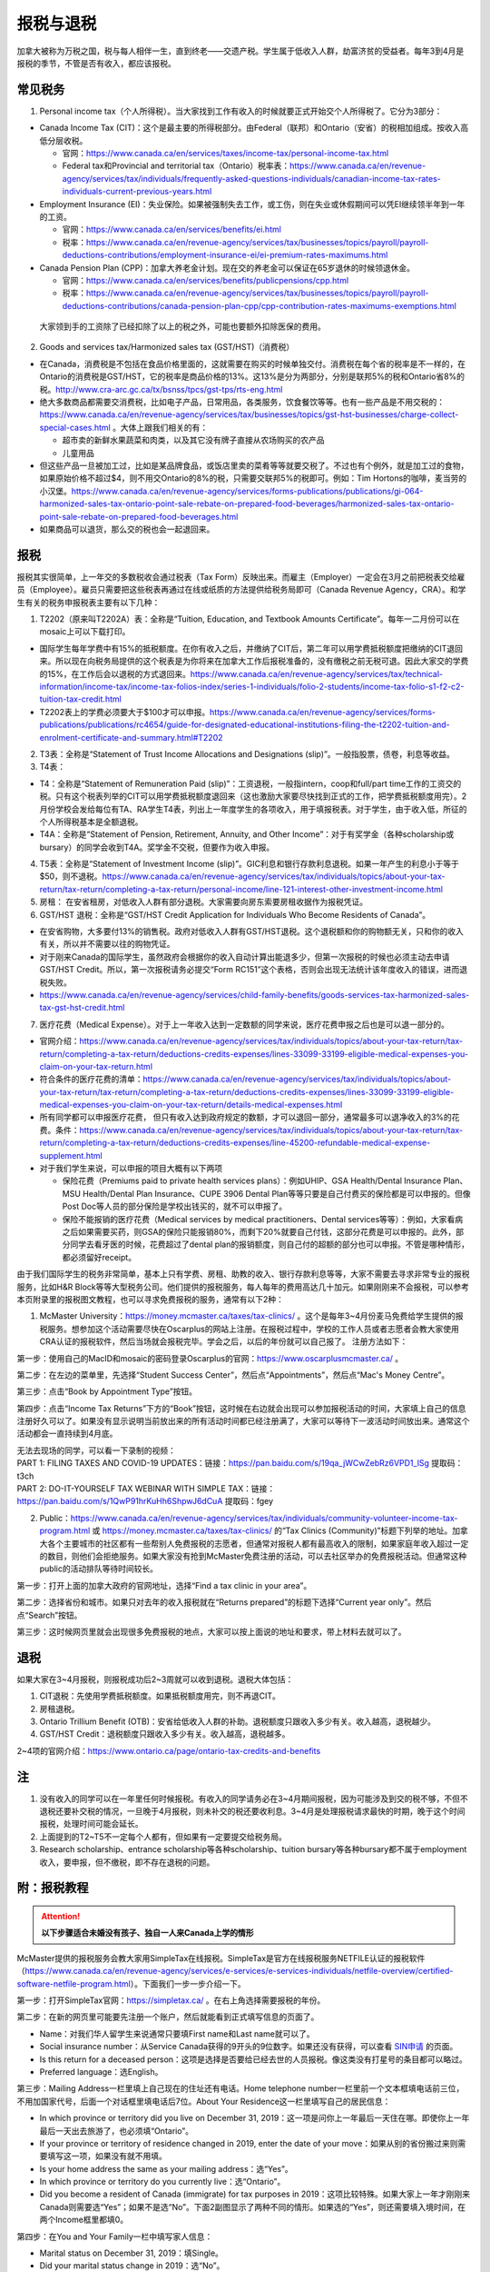 ﻿报税与退税
=====================================
加拿大被称为万税之国，税与每人相伴一生，直到终老——交遗产税。学生属于低收入人群，劫富济贫的受益者。每年3到4月是报税的季节，不管是否有收入，都应该报税。

常见税务
------------------------------
1. Personal income tax（个人所得税）。当大家找到工作有收入的时候就要正式开始交个人所得税了。它分为3部分：

- Canada Income Tax (CIT)：这个是最主要的所得税部分。由Federal（联邦）和Ontario（安省）的税相加组成。按收入高低分层收税。

  - 官网：https://www.canada.ca/en/services/taxes/income-tax/personal-income-tax.html
  - Federal tax和Provincial and territorial tax（Ontario）税率表：https://www.canada.ca/en/revenue-agency/services/tax/individuals/frequently-asked-questions-individuals/canadian-income-tax-rates-individuals-current-previous-years.html

- Employment Insurance (EI)：失业保险。如果被强制失去工作，或工伤，则在失业或休假期间可以凭EI继续领半年到一年的工资。

  - 官网：https://www.canada.ca/en/services/benefits/ei.html
  - 税率：https://www.canada.ca/en/revenue-agency/services/tax/businesses/topics/payroll/payroll-deductions-contributions/employment-insurance-ei/ei-premium-rates-maximums.html

- Canada Pension Plan (CPP)：加拿大养老金计划。现在交的养老金可以保证在65岁退休的时候领退休金。

  - 官网：https://www.canada.ca/en/services/benefits/publicpensions/cpp.html
  - 税率：https://www.canada.ca/en/revenue-agency/services/tax/businesses/topics/payroll/payroll-deductions-contributions/canada-pension-plan-cpp/cpp-contribution-rates-maximums-exemptions.html

 大家领到手的工资除了已经扣除了以上的税之外，可能也要额外扣除医保的费用。

2. Goods and services tax/Harmonized sales tax (GST/HST)（消费税）

- 在Canada，消费税是不包括在食品价格里面的，这就需要在购买的时候单独交付。消费税在每个省的税率是不一样的，在Ontario的消费税是GST/HST，它的税率是商品价格的13%。这13%是分为两部分，分别是联邦5%的税和Ontario省8%的税。http://www.cra-arc.gc.ca/tx/bsnss/tpcs/gst-tps/rts-eng.html
- 绝大多数商品都需要交消费税，比如电子产品，日常用品，各类服务，饮食餐饮等等。也有一些产品是不用交税的：https://www.canada.ca/en/revenue-agency/services/tax/businesses/topics/gst-hst-businesses/charge-collect-special-cases.html 。大体上跟我们相关的有：

  - 超市卖的新鲜水果蔬菜和肉类，以及其它没有牌子直接从农场购买的农产品
  - 儿童用品

- 但这些产品一旦被加工过，比如是某品牌食品，或饭店里卖的菜肴等等就要交税了。不过也有个例外，就是加工过的食物，如果原始价格不超过$4，则不用交Ontario的8%的税，只需要交联邦5%的税即可。例如：Tim Hortons的咖啡，麦当劳的小汉堡。https://www.canada.ca/en/revenue-agency/services/forms-publications/publications/gi-064-harmonized-sales-tax-ontario-point-sale-rebate-on-prepared-food-beverages/harmonized-sales-tax-ontario-point-sale-rebate-on-prepared-food-beverages.html
- 如果商品可以退货，那么交的税也会一起退回来。

报税
---------------------------
报税其实很简单，上一年交的多数税收会通过税表（Tax Form）反映出来。而雇主（Employer）一定会在3月之前把税表交给雇员（Employee）。雇员只需要把这些税表再通过在线或纸质的方法提供给税务局即可（Canada Revenue Agency，CRA）。和学生有关的税务申报税表主要有以下几种： 

1. T2202（原来叫T2202A）表：全称是“Tuition, Education, and Textbook Amounts Certificate”。每年一二月份可以在mosaic上可以下载打印。

- 国际学生每年学费中有15%的抵税额度。在你有收入之后，并缴纳了CIT后，第二年可以用学费抵税额度把缴纳的CIT退回来。所以现在向税务局提供的这个税表是为你将来在加拿大工作后报税准备的，没有缴税之前无税可退。因此大家交的学费的15%，在工作后会以退税的方式退回来。https://www.canada.ca/en/revenue-agency/services/tax/technical-information/income-tax/income-tax-folios-index/series-1-individuals/folio-2-students/income-tax-folio-s1-f2-c2-tuition-tax-credit.html
- T2202表上的学费必须要大于$100才可以申报。https://www.canada.ca/en/revenue-agency/services/forms-publications/publications/rc4654/guide-for-designated-educational-institutions-filing-the-t2202-tuition-and-enrolment-certificate-and-summary.html#T2202

2. T3表：全称是“Statement of Trust Income Allocations and Designations (slip)”。一般指股票，债卷，利息等收益。
3. T4表：

- T4：全称是“Statement of Remuneration Paid (slip)”：工资退税，一般指intern，coop和full/part time工作的工资交的税。只有这个税表列举的CIT可以用学费抵税额度退回来（这也激励大家要尽快找到正式的工作，把学费抵税额度用完）。2月份学校会发给每位有TA、RA学生T4表，列出上一年度学生的各项收入，用于填报税表。对于学生，由于收入低，所征的个人所得税基本是全额退税。
- T4A：全称是“Statement of Pension, Retirement, Annuity, and Other Income”：对于有奖学金（各种scholarship或bursary）的同学会收到T4A。奖学金不交税，但要作为收入申报。

4. T5表：全称是“Statement of Investment Income (slip)”。GIC利息和银行存款利息退税。如果一年产生的利息小于等于$50，则不退税。https://www.canada.ca/en/revenue-agency/services/tax/individuals/topics/about-your-tax-return/tax-return/completing-a-tax-return/personal-income/line-121-interest-other-investment-income.html
5. 房租： 在安省租房，对低收入人群有部分退税。大家需要向房东索要房租收据作为报税凭证。
6. GST/HST 退税：全称是“GST/HST Credit Application for Individuals Who Become Residents of Canada”。

- 在安省购物，大多要付13%的销售税。政府对低收入人群有GST/HST退税。这个退税额和你的购物额无关，只和你的收入有关，所以并不需要以往的购物凭证。
- 对于刚来Canada的国际学生，虽然政府会根据你的收入自动计算出能退多少，但第一次报税的时候也必须主动去申请GST/HST Credit。所以，第一次报税请务必提交“Form RC151”这个表格，否则会出现无法统计该年度收入的错误，进而退税失败。
- https://www.canada.ca/en/revenue-agency/services/child-family-benefits/goods-services-tax-harmonized-sales-tax-gst-hst-credit.html

7. 医疗花费（Medical Expense）。对于上一年收入达到一定数额的同学来说，医疗花费申报之后也是可以退一部分的。

- 官网介绍：https://www.canada.ca/en/revenue-agency/services/tax/individuals/topics/about-your-tax-return/tax-return/completing-a-tax-return/deductions-credits-expenses/lines-33099-33199-eligible-medical-expenses-you-claim-on-your-tax-return.html
- 符合条件的医疗花费的清单：https://www.canada.ca/en/revenue-agency/services/tax/individuals/topics/about-your-tax-return/tax-return/completing-a-tax-return/deductions-credits-expenses/lines-33099-33199-eligible-medical-expenses-you-claim-on-your-tax-return/details-medical-expenses.html
- 所有同学都可以申报医疗花费， 但只有收入达到政府规定的数额，才可以退回一部分，通常最多可以退净收入的3%的花费。条件：https://www.canada.ca/en/revenue-agency/services/tax/individuals/topics/about-your-tax-return/tax-return/completing-a-tax-return/deductions-credits-expenses/line-45200-refundable-medical-expense-supplement.html
- 对于我们学生来说，可以申报的项目大概有以下两项

  - 保险花费（Premiums paid to private health services plans）：例如UHIP、GSA Health/Dental Insurance Plan、MSU Health/Dental Plan Insurance、CUPE 3906 Dental Plan等等只要是自己付费买的保险都是可以申报的。但像Post Doc等人员的部分保险是学校出钱买的，就不可以申报了。
  - 保险不能报销的医疗花费（Medical services by medical practitioners、Dental services等等）：例如，大家看病之后如果需要买药，则GSA的保险只能报销80%，而剩下20%就要自己付钱，这部分花费是可以申报的。此外，部分同学去看牙医的时候，花费超过了dental plan的报销额度，则自己付的超额的部分也可以申报。不管是哪种情形，都必须留好receipt。

由于我们国际学生的税务非常简单，基本上只有学费、房租、助教的收入、银行存款利息等等，大家不需要去寻求非常专业的报税服务，比如H&R Block等等大型税务公司。他们提供的报税服务，每人每年的费用高达几十加元。如果刚刚来不会报税，可以参考本页附录里的报税图文教程，也可以寻求免费报税的服务，通常有以下2种：

1. McMaster University：https://money.mcmaster.ca/taxes/tax-clinics/ 。这个是每年3~4月份麦马免费给学生提供的报税服务。想参加这个活动需要尽快在Oscarplus的网站上注册。在报税过程中，学校的工作人员或者志愿者会教大家使用CRA认证的报税软件，然后当场就会报税完毕。学会之后，以后的年份就可以自己报了。 注册方法如下：

第一步：使用自己的MacID和mosaic的密码登录Oscarplus的官网：https://www.oscarplusmcmaster.ca/ 。

.. image:: /resource/BaoShui/McMasterMianFeiBaoShui01.jpg
   :align: center

第二步：在左边的菜单里，先选择“Student Success Center”，然后点“Appointments”，然后点“Mac's Money Centre”。

.. image:: /resource/BaoShui/McMasterMianFeiBaoShui02.jpg
   :align: center

第三步：点击“Book by Appointment Type”按钮。

.. image:: /resource/BaoShui/McMasterMianFeiBaoShui03.jpg
   :align: center

第四步：点击“Income Tax Returns”下方的“Book”按钮，这时候在右边就会出现可以参加报税活动的时间，大家填上自己的信息注册好久可以了。如果没有显示说明当前放出来的所有活动时间都已经注册满了，大家可以等待下一波活动时间放出来。通常这个活动都会一直持续到4月底。

.. image:: /resource/BaoShui/McMasterMianFeiBaoShui04.jpg
   :align: center

| 无法去现场的同学，可以看一下录制的视频：
| PART 1: FILING TAXES AND COVID-19 UPDATES：链接：https://pan.baidu.com/s/19qa_jWCwZebRz6VPD1_lSg 提取码：t3ch
| PART 2: DO-IT-YOURSELF TAX WEBINAR WITH SIMPLE TAX：链接：https://pan.baidu.com/s/1QwP91hrKuHh6ShpwJ6dCuA 提取码：fgey

2. Public：https://www.canada.ca/en/revenue-agency/services/tax/individuals/community-volunteer-income-tax-program.html 或 https://money.mcmaster.ca/taxes/tax-clinics/ 的“Tax Clinics (Community)”标题下列举的地址。加拿大各个主要城市的社区都有一些帮别人免费报税的志愿者，但通常对报税人都有最高收入的限制，如果家庭年收入超过一定的数目，则他们会拒绝服务。如果大家没有抢到McMaster免费注册的活动，可以去社区举办的免费报税活动。但通常这种public的活动排队等待时间较长。

第一步：打开上面的加拿大政府的官网地址，选择“Find a tax clinic in your area”。

.. image:: /resource/BaoShui/PublicMianFeiBaoShui01.jpg
   :align: center

第二步：选择省份和城市。如果只对去年的收入报税就在“Returns prepared”的标题下选择“Current year only”。然后点“Search”按钮。

.. image:: /resource/BaoShui/PublicMianFeiBaoShui02.jpg
   :align: center

第三步：这时候网页里就会出现很多免费报税的地点，大家可以按上面说的地址和要求，带上材料去就可以了。

.. image:: /resource/BaoShui/PublicMianFeiBaoShui03.jpg
   :align: center

退税
------------------------------------
如果大家在3~4月报税，则报税成功后2~3周就可以收到退税。退税大体包括：

1. CIT退税：先使用学费抵税额度。如果抵税额度用完，则不再退CIT。
2. 房租退税。
3. Ontario Trillium Benefit (OTB)：安省给低收入人群的补助。退税额度只跟收入多少有关。收入越高，退税越少。
4. GST/HST Credit：退税额度只跟收入多少有关。收入越高，退税越多。

2~4项的官网介绍：https://www.ontario.ca/page/ontario-tax-credits-and-benefits

注
---------------------------
1) 没有收入的同学可以在一年里任何时候报税。有收入的同学请务必在3~4月期间报税，因为可能涉及到交的税不够，不但不退税还要补交税的情况，一旦晚于4月报税，则未补交的税还要收利息。3~4月是处理报税请求最快的时期，晚于这个时间报税，处理时间可能会延长。
#) 上面提到的T2~T5不一定每个人都有，但如果有一定要提交给税务局。
#) Research scholarship、entrance scholarship等各种scholarship、tuition bursary等各种bursary都不属于employment收入，要申报，但不缴税，即不存在退税的问题。

附：报税教程
--------------------------------------------------------
.. attention::
   **以下步骤适合未婚没有孩子、独自一人来Canada上学的情形**

McMaster提供的报税服务会教大家用SimpleTax在线报税。SimpleTax是官方在线报税服务NETFILE认证的报税软件（https://www.canada.ca/en/revenue-agency/services/e-services/e-services-individuals/netfile-overview/certified-software-netfile-program.html）。下面我们一步一步介绍一下。

第一步：打开SimpleTax官网：https://simpletax.ca/ 。在右上角选择需要报税的年份。

.. image:: /resource/BaoShui/SimpleTax01.png
   :align: center

第二步：在新的网页里可能要先注册一个账户，然后就能看到正式填写信息的页面了。

- Name：对我们华人留学生来说通常只要填First name和Last name就可以了。
- Social insurance number：从Service Canada获得的9开头的9位数字。如果还没有获得，可以查看 `SIN申请`_ 的页面。
- Is this return for a deceased person：这项是选择是否要给已经去世的人员报税。像这类没有打星号的条目都可以略过。
- Preferred language：选English。

.. image:: /resource/BaoShui/SimpleTax02.png
   :align: center

第三步：Mailing Address一栏里填上自己现在的住址还有电话。Home telephone number一栏里前一个文本框填电话前三位，不用加国家代号，后面一个对话框里填电话后7位。About Your Residence这一栏里填写自己的居民信息：

- In which province or territory did you live on December 31, 2019：这一项是问你上一年最后一天住在哪。即使你上一年最后一天出去旅游了，也必须填“Ontario”。
- If your province or territory of residence changed in 2019, enter the date of your move：如果从别的省份搬过来则需要填写这一项，如果没有就不用填。
- Is your home address the same as your mailing address：选“Yes”。
- In which province or territory do you currently live：选“Ontario”。
- Did you become a resident of Canada (immigrate) for tax purposes in 2019：这项比较特殊。如果大家上一年才刚刚来Canada则需要选“Yes”；如果不是选“No”。下面2副图显示了两种不同的情形。如果选的“Yes”，则还需要填入境时间，在两个Income框里都填0。

.. image:: /resource/BaoShui/SimpleTax03.png
   :align: center

.. image:: /resource/BaoShui/SimpleTax04.png
   :align: center

第四步：在You and Your Family一栏中填写家人信息：

- Marital status on December 31, 2019：填Single。
- Did your marital status change in 2019：选“No”。
- Do you have any dependant：选“No”。

Misc一栏是填一些杂项。大部分只要填“No”就可以了。只有一个要注意一下：

- Are you filing an income tax return with the CRA for the first time：如果是第一次报税就要选“Yes”，

.. image:: /resource/BaoShui/SimpleTax05.png
   :align: center

第五步：这里是填写一些公共的补助，所有人遇到的情形都是一样的。

- Climate Action Incentive一栏是选要不要申请“碳排放”补贴，选“Yes”。https://www.canada.ca/en/revenue-agency/services/tax/individuals/topics/about-your-tax-return/tax-return/completing-a-tax-return/deductions-credits-expenses/line-45110-climate-action-incentive.html 。如果你去年刚刚来，也就是说第三步中“Did you become a resident of Canada (immigrate) for tax purposes in 2019”选的是“Yes”，则按官网介绍是不可以申请的，也就没有这个选项了。
- Ontario Trillium Benefit是安省给低收入人群的补助，即使没有任何收入，申请之后都会受到补助，所以一定要选“Yes”。
- CRA My Account是填写有没有申请CRA官网的账户。在这里，SimpleTax是不会帮你建立一个账户的，后面会说到如何注册CRA官网账户，这里如果没有注册，选“No”就可以了。Online mail要选“Yes, sign me up”，并且把自己的电子邮箱填上，这样一旦退税有结果就会有邮件通知。

.. image:: /resource/BaoShui/SimpleTax06.png
   :align: center

第六步：从这一步开始就要真正开始按照拿到的Tax Form来填写相应的信息了。不过由于现在信息已经十分发达了，雇主们会把所有T2202、T3、T4、T4A、T5的税表都提前传给CRA。

- 对于不是第一次报税并且已经注册了CRA官网账户的同学来说，只要直接点击“Auto-fill my return”，SimpleTax就会弹出登录CRA的页面，大家登录后把所有的条目都勾选上。SimpleTax就会自动从CRA的网站上把所有税表里的信息下载到相应的栏目里，大家把它们和自己拿到的税表核对一下就可以了。
- 对于第一次报税的同学来说，就只能在搜索框里把相应的税表模板搜出来自己填写。
- 对于不是第一次报税但没有注册了CRA官网账户的同学来说，请先看第二十步，等注册完CRA账户后再进行后面的步骤。因为有些数值是逐年累加的。

.. image:: /resource/BaoShui/SimpleTax06-2.png
   :align: center

第七步：如果第五步中“Climate Action Incentive”可以选“Yes”，则在Climate Action Incentive一栏中填写详细信息。如果没有则略过此步。

- Please confirm this is correct before filing your return：选“Yes, this is correct”。
- Do you live in a small or rural community：由于Hamilton不属于小城镇，所以选“No”。

.. image:: /resource/BaoShui/SimpleTax07.png
   :align: center

第八步：在Ontario Trillium Benefit: Property and Energy Tax Grants and Credits一栏中填写申请低收入人群补助的相关信息：

- Ontario energy and property tax credit：选“Yes”。
- Northern Ontario energy credit：由于Hamilton不属于北安大略省，所以选“No”。
- Total rent paid for your principal residence：填写你去年所有交的房租的数额。
- Total property tax paid for your principal residence：通常我们学生是不会买房等。所有这项不用填。
- Home energy costs paid for your principal residence on a reserve：不用填。
- Amount paid for accommodation in a public or not-for-profit long-term care home：不用填。
- Did you reside in a student residence：我们研究生通常在校外居住，不住学生宿舍，所以选“No”。
- Would you like to receive your benefit in June 2021 instead of receiving it monthly starting in July 2020：这项是问大家想在明年一次性收到所有的补助，还是每个月收一次。推荐大家选“No”，就是按月收。
- Declaration of principal residence(s)：这个表格是让大家填写上一年度所有交房租的住址的详细信息。包括：地址、邮编、时长、房租总额、房东。Long-term care home不用选。

.. image:: /resource/BaoShui/SimpleTax08.png
   :align: center

第九步：这一个表格是让大家填写学费的相关的信息，就是学校发给学生的T2202表。如果之前已经“Auto-fill my return”，则已经可以看到相关的信息。如果没有，就要手动把T2202表上的信息填写在上面。

- Were you a post-secondary student in 2019：选“Yes”。
- Box 13、24、25、26必须要填写到网页里。
- Do you have a disability or impairment that prevents you from enrolling on a full-time basis：选“No”。
- Were you a post-secondary student in an earlier year：这一项是关于之前年份交的学费产生的抵税额度。如果是Auto-fill的话，那已经填好了。如果是第一次报税，选“No”就可以了。

.. image:: /resource/BaoShui/SimpleTax09.png
   :align: center

.. image:: /resource/BaoShui/SimpleTax09-2.png
   :align: center

第十步：这一项是让大家填写自己的需要缴税类型的的收入的税表，就是TA、RA、Coop、Intern、Part-time工作的雇主发给你的T4表。如果之前已经“Auto-fill my return”，则已经可以看到相关的信息。如果没有，就要手动把所有拿到的T4表上的信息填写在上面。

- Employer's name：填“MCMASTER UNIVERSITY”就可以了。
- 所有有数值的Box都要填在网页里。例如Box 10、14、16、18、22、24、26、44可能会出现数值。

.. image:: /resource/BaoShui/SimpleTax10.png
   :align: center

.. image:: /resource/BaoShui/SimpleTax10-2.png
   :align: center

第十一步：这一项是让大家填写自己的不需要缴税类型的收入的税表，通常是奖学金（scholarship、bursary等等）相关的T4A表。如果之前已经“Auto-fill my return”，则已经可以看到相关的信息。如果没有，就要手动把所有拿到的T4A表上的信息填写在上面。

- Payer's name：填“MCMASTER UNIVERSITY”就可以了。
- Box 14和105只要有数值都要填在网页里。
- What type of award (box 105) did you receive：选“Scholarships etc. (full-time)”。

.. image:: /resource/BaoShui/SimpleTax11.png
   :align: center

.. image:: /resource/BaoShui/SimpleTax11-2.png
   :align: center

第十二步：部分同学上一年在银行里的存款和投资产生了大于$50的利息。如果之前已经“Auto-fill my return”，则已经可以看到相关的信息。如果没有，就要手动把所有拿到的T5表上的信息填写在上面。

- 如果是银行利息，只要把银行的名字填在“Pay's name”里，然后Box 13可能也有数值。填在网页里即可。

.. image:: /resource/BaoShui/SimpleTax12.png
   :align: center

第十三步：申报医疗花费（Medical Expenses）。不管是否已经“Auto-fill my return”，这项都必须自己从上面的搜索框中搜出来。

- Whose medical expenses are these：填上自己的名字（汉语拼音）。
- Who is this：选“Me and my partner”。
- Expense表格里每一行填一项医疗花费。

  - “Medical expense description”通常是保险的类型和药品、器材、服务等等的名字。相关名字可以从receipt上找到。
  - “Type of expense”通常是regular。
  - “Amount of expense”是花费。有关保险的费用可以在Mosaic上找到：“Student Center”->“Finances”->“Account Summary”->“Academic Year”->“View Detail/Print”；CUPE保险数额可以在官网上查到，或者在Mosaic里的“Pay”中，找到这一学年第一个CUPE的Cheque中的“CPDENE”那项的数值。注意，这项只能填实际的花费。比如有TA、RA的同学使用的是CUPE 3906 Unit 1 Dental Plan，自动退回了GSA Dental Insurance Plan，并且已经从UHIP里rebate了$200，则这些花费在申报的时候就要做相应的调整。也就是说不可以再填写GSA Dental Insurance Plan、UHIP的数额要比原始的费用少$200。药费等其它花费同理，只能填写保险不能报销自己额外支付的费用。

.. image:: /resource/BaoShui/SimpleTax13.png
   :align: center

第十四步：这一步是SimpleTax最有价值的一项，就是“Check & Optimize”按钮，SimpleTax可以帮我们检查之前填写的内容有没有错误，还有没有可以优化的地方，还有没有相关的福利可以申请等等。

.. image:: /resource/BaoShui/SimpleTax14.png
   :align: center

第十五步：“Check & Optimize”之后，就会出现结果，由Suggestions、Warnings、Errors构成。

- Suggestions：通常是一些还可以申请的福利，如果有下面图片里说的这条，对于我们学生来说是不能申请的。可以忽略。
- Warnings：如果出现下图中的Warning也可以直接忽略，对于我们学生来说处理和不处理结果都是一样的，例如RRSP、TFSA、RESP等等。我们学生作为低收入群体，所交的税都是全额退税。后面我们会简要概括一下。
- Errors：所有Error必须全部更正，如果大家出现了不太会纠正的错误，可以点击那一条附近的问号或者链接查询。

.. image:: /resource/BaoShui/SimpleTax15.png
   :align: center

第十六步：这一项是填完之后的Summary。

- Amounts：列举了所有你能收到的退款总额。Refund通常是T4的退税，一次性发完，通常2周内能收到。GST/HST quarterly amount是联邦政府消费税退税，每3个月发一次。Ontario Trillium Benefit (sales tax credit) monthly amount是安省消费税退税，每个月发一次。Ontario Trillium Benefit (OEPTC and NOEC) monthly amount是低收入人群的补助，每个月发一次。
- Documents：是SimpleTax通过你填写的信息提交给CRA的表格。这些表格如果让我们刚刚来Canada的学生填写将会非常困难，但是SimpleTax已经完全帮我们填好了。

.. image:: /resource/BaoShui/SimpleTax16.png
   :align: center

第十七步：这一步就是要把税务信息正式提交给CRA了，希望大家认真仔细检查后再点“Submit tax return”。如果还有不明白的地方可以问一下周围的同学。

- Save a PDF copy of your return for your records：一定要下载保存，留个案底。

.. image:: /resource/BaoShui/SimpleTax17.png
   :align: center

第十八步：如果提交成功，就会收到一个Confirmation Number，这个号码也是一定要保存下来的，以防后面CRA审核出现错误时能用到。

.. image:: /resource/BaoShui/SimpleTax18.png
   :align: center

.. attention::
  对于第一次报税的同学还需要进行以下步骤

第十九步：第一次申请退回消费税，必须自己填表申请，以后所有年份都不需要了。下载并填写RC151表，官网链接：https://www.canada.ca/en/revenue-agency/services/child-family-benefits/gsthstc-apply.html 。填写完之后去Canada Post按表格里“Where do you send your form?”下的地址寄到相关的地方。Canada Post的工作人员可以帮你寄信。

- Step 1 – Your information里填写你自己的个人信息、住址、联系方式、婚姻状况。
- Step 2 – Information about your spouse or common-law partner：如果是未婚，不用填
- Step 3 – Your residency status：通常第一次报税的同学，上一年刚刚来Canada，填上去年入境的日期。

.. image:: /resource/BaoShui/SimpleTax19-1.png
   :align: center

- Step 4 – Your income：填上上一年以及再往前推两年的年份。收入全部填0。
- Step 5 – Signature：打印出来签名和日期。

.. image:: /resource/BaoShui/SimpleTax19-2.png
   :align: center

第二十步：一旦报税成功，CRA会给你发一封纸质信件，这时候就可以在CRA官网上开户。官网链接：https://www.canada.ca/en/revenue-agency.html

- 注册链接：https://www.canada.ca/en/revenue-agency/services/e-services/e-services-individuals/account-individuals.html
- 官网介绍：https://www.canada.ca/en/revenue-agency/services/e-services/cra-login-services/cra-user-password-help-faqs/registration-process-access-cra-login-services.html
- 注意：注册时需要退税信件中Line XXXX那一行的数值作为验证码，所以必须等到收到信件之后才可以注册。此外，还需要输入“CRA security code”才能访问所有的信息，“CRA security code”通常会通过另外一封信件寄给你。

.. image:: /resource/BaoShui/SimpleTax20.png
   :align: center

第二十一步：一旦CRA账户全部注册完毕，就可以查看自己的税务信息了。比如能退多少税，什么时候收到等等。强烈建议大家填写“Arrange my direct deposit”链接里的相关信息，这样以后退税就可以直接存到银行账户里了，不用先收到支票再去存了。此外，大家再仔细查看一下其他内容，看看有没有需要更改的个人信息等等。

.. image:: /resource/BaoShui/SimpleTax21.png
   :align: center

附：其它有关税务的信息
--------------------------------------------------------------------------------
1. RRSP（Registered Retirement Savings Plan）

- 官网链接：https://www.canada.ca/en/revenue-agency/services/tax/individuals/topics/rrsps-related-plans/registered-retirement-savings-plan-rrsp.html 。
- 解释：这一项可以相当于在国内就职时单位交的公积金和住房公积金。在Canada不管你收入有多高，RRSP都是可以不用交的。但RRSP可以在未来买房时取出来用，包括Home Buyers Plan (HBP) and Lifelong Learning Plan (LLP)。
- 目的：RRSP是为了在收入比较高的时候，把一部分收入放在RRSP里，这样这一年度的收入就会减少。由于Canada是根据收入分层收税，收入越高，被征收的比例越大。所以放一部分在RRSP里可以认为是合理避税。对于我们学生来说，学生是低收入群体，所有交的税通常都会全额退回，所以购买RRSP意义不大，等毕业工作后可以考虑。

2. TFSA（Tax-Free Savings Account）

- 官网链接：https://www.canada.ca/en/revenue-agency/services/tax/individuals/topics/tax-free-savings-account.html
- 解释：如果在银行里的存款数额较高，银行利息也会征税。TFSA是政府给大家的的免税储蓄账户。每年CRA都会给一定的数额，数额可以逐年累加。
- 目的：如果大家想合理避开存款利息的税收，可以考虑TFSA。对于我们学生来说，学生是低收入群体，所有交的税通常都会全额退回，所以把钱存入TFSA的意义不大，等毕业工作后可以考虑。如果想开户可以联系自己存款所在的银行。

.. admonition:: 本页作者
   
   - 陆定维老师
   - 17-CAS-赵伟
   - 14-EP-张斌
   - 19-ECE-杨铭宸

.. _SIN申请: SINShenQing.html